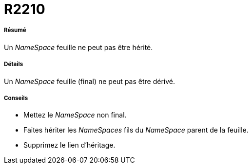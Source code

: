 // Disable all captions for figures.
:!figure-caption:
// Path to the stylesheet files
:stylesdir: .

[[R2210]]

[[r2210]]
= R2210

[[Résumé]]

[[résumé]]
===== Résumé

Un _NameSpace_ feuille ne peut pas être hérité.

[[Détails]]

[[détails]]
===== Détails

Un _NameSpace_ feuille (final) ne peut pas être dérivé.

[[Conseils]]

[[conseils]]
===== Conseils

* Mettez le _NameSpace_ non final.
* Faites hériter les _NameSpaces_ fils du _NameSpace_ parent de la feuille.
* Supprimez le lien d'héritage.



